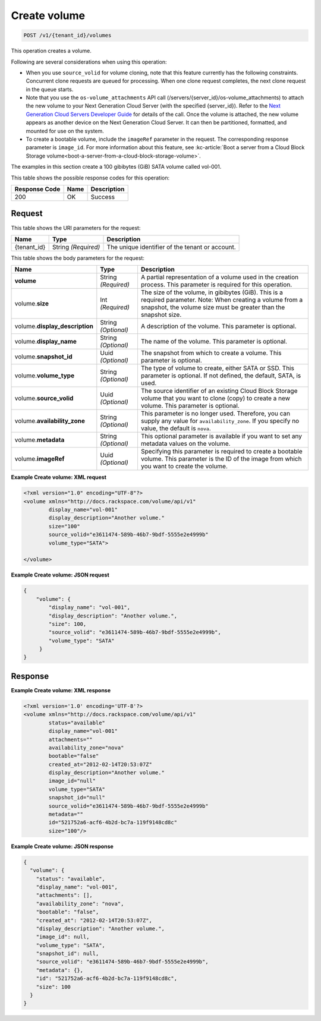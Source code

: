 
.. THIS OUTPUT IS GENERATED FROM THE WADL. DO NOT EDIT.

.. _post-create-volume:

Create volume
^^^^^^^^^^^^^^^^^^^^^^^^^^^^^^^^^^^^^^^^^^^^^^^^^^^^^^^^^^^^^^^^^^^^^^^^^^^^^^^^

.. code::

    POST /v1/{tenant_id}/volumes

This operation creates a volume.

Following are several considerations when using this operation: 

* When you use ``source_volid`` for volume cloning, note that this feature currently has the following constraints. Concurrent clone requests are queued for processing. When one clone request completes, the next clone request in the queue starts.
* Note that you use the ``os-volume_attachments`` API call (/servers/{server_id}/os-volume_attachments) to attach the new volume to your Next Generation Cloud Server (with the specified {server_id}). Refer to the `Next Generation Cloud Servers Developer Guide`_ for details of the call. Once the volume is attached, the new volume appears as another device on the Next Generation Cloud Server. It can then be partitioned, formatted, and mounted for use on the system.
* To create a bootable volume, include the ``imageRef`` parameter in the request. The corresponding response parameter is ``image_id``. For more information about this feature, see :kc-article:`Boot a server from a Cloud Block Storage volume<boot-a-server-from-a-cloud-block-storage-volume>`.




The examples in this section create a 100 gibibytes (GiB) SATA volume called vol-001.



This table shows the possible response codes for this operation:


+--------------------------+-------------------------+-------------------------+
|Response Code             |Name                     |Description              |
+==========================+=========================+=========================+
|200                       |OK                       |Success                  |
+--------------------------+-------------------------+-------------------------+


Request
""""""""""""""""




This table shows the URI parameters for the request:

+--------------------------+-------------------------+-------------------------+
|Name                      |Type                     |Description              |
+==========================+=========================+=========================+
|{tenant_id}               |String *(Required)*      |The unique identifier of |
|                          |                         |the tenant or account.   |
+--------------------------+-------------------------+-------------------------+





This table shows the body parameters for the request:

+--------------------------+-------------------------+-------------------------+
|Name                      |Type                     |Description              |
+==========================+=========================+=========================+
|**volume**                |String *(Required)*      |A partial representation |
|                          |                         |of a volume used in the  |
|                          |                         |creation process. This   |
|                          |                         |parameter is required    |
|                          |                         |for this operation.      |
+--------------------------+-------------------------+-------------------------+
|volume.\ **size**         |Int *(Required)*         |The size of the volume,  |
|                          |                         |in gibibytes (GiB). This |
|                          |                         |is a required parameter. |
|                          |                         |Note: When creating a    |
|                          |                         |volume from a snapshot,  |
|                          |                         |the volume size must be  |
|                          |                         |greater than the         |
|                          |                         |snapshot size.           |
+--------------------------+-------------------------+-------------------------+
|volume.\                  |String *(Optional)*      |A description of the     |
|**display_description**   |                         |volume. This parameter   |
|                          |                         |is optional.             |
+--------------------------+-------------------------+-------------------------+
|volume.\                  |String *(Optional)*      |The name of the volume.  |
|**display_name**          |                         |This parameter is        |
|                          |                         |optional.                |
+--------------------------+-------------------------+-------------------------+
|volume.\                  |Uuid *(Optional)*        |The snapshot from which  |
|**snapshot_id**           |                         |to create a volume. This |
|                          |                         |parameter is optional.   |
+--------------------------+-------------------------+-------------------------+
|volume.\                  |String *(Optional)*      |The type of volume to    |
|**volume_type**           |                         |create, either SATA or   |
|                          |                         |SSD. This parameter is   |
|                          |                         |optional. If not         |
|                          |                         |defined, the default,    |
|                          |                         |SATA, is used.           |
+--------------------------+-------------------------+-------------------------+
|volume.\                  |Uuid *(Optional)*        |The source identifier of |
|**source_volid**          |                         |an existing Cloud Block  |
|                          |                         |Storage volume that you  |
|                          |                         |want to clone (copy) to  |
|                          |                         |create a new volume.     |
|                          |                         |This parameter is        |
|                          |                         |optional.                |
+--------------------------+-------------------------+-------------------------+
|volume.\                  |String *(Optional)*      |This parameter is no     |
|**availability_zone**     |                         |longer used. Therefore,  |
|                          |                         |you can supply any value |
|                          |                         |for                      |
|                          |                         |``availability_zone``.   |
|                          |                         |If you specify no value, |
|                          |                         |the default is ``nova``. |
+--------------------------+-------------------------+-------------------------+
|volume.\                  |String *(Optional)*      |This optional parameter  |
|**metadata**              |                         |is available if you want |
|                          |                         |to set any metadata      |
|                          |                         |values on the volume.    |
+--------------------------+-------------------------+-------------------------+
|volume.\                  |Uuid *(Optional)*        |Specifying this          |
|**imageRef**              |                         |parameter is required to |
|                          |                         |create a bootable        |
|                          |                         |volume. This parameter   |
|                          |                         |is the ID of the image   |
|                          |                         |from which you want to   |
|                          |                         |create the volume.       |
+--------------------------+-------------------------+-------------------------+





**Example Create volume: XML request**


.. code::

   <?xml version="1.0" encoding="UTF-8"?>
   <volume xmlns="http://docs.rackspace.com/volume/api/v1"
           display_name="vol-001"
           display_description="Another volume."
           size="100"
           source_volid="e3611474-589b-46b7-9bdf-5555e2e4999b"        
           volume_type="SATA">
   
   </volume>
   





**Example Create volume: JSON request**


.. code::

   {
       "volume": {
           "display_name": "vol-001",
           "display_description": "Another volume.",
           "size": 100,
           "source_volid": "e3611474-589b-46b7-9bdf-5555e2e4999b",
           "volume_type": "SATA"
        }
   }
   





Response
""""""""""""""""










**Example Create volume: XML response**


.. code::

   <?xml version='1.0' encoding='UTF-8'?>
   <volume xmlns="http://docs.rackspace.com/volume/api/v1"
           status="available"
           display_name="vol-001"
           attachments=""
           availability_zone="nova"
           bootable="false"
           created_at="2012-02-14T20:53:07Z"
           display_description="Another volume."
           image_id="null"
           volume_type="SATA"
           snapshot_id="null"
           source_volid="e3611474-589b-46b7-9bdf-5555e2e4999b"
           metadata=""
           id="521752a6-acf6-4b2d-bc7a-119f9148cd8c"
           size="100"/>





**Example Create volume: JSON response**


.. code::

   {
     "volume": {
       "status": "available",
       "display_name": "vol-001",
       "attachments": [],
       "availability_zone": "nova",
       "bootable": "false",
       "created_at": "2012-02-14T20:53:07Z",
       "display_description": "Another volume.",
       "image_id": null,
       "volume_type": "SATA",
       "snapshot_id": null,
       "source_volid": "e3611474-589b-46b7-9bdf-5555e2e4999b",
       "metadata": {},
       "id": "521752a6-acf6-4b2d-bc7a-119f9148cd8c",
       "size": 100
     }
   }



.. _Next Generation Cloud Servers Developer Guide: https://developer.rackspace.com/docs/cloud-servers/v2/developer-guide/#put-attach-volume-to-server-servers-server-id-os-volume-attachments
